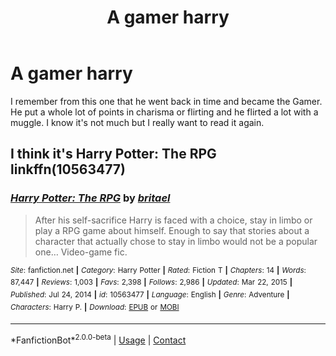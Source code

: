#+TITLE: A gamer harry

* A gamer harry
:PROPERTIES:
:Author: Sh0ckWav3_
:Score: 10
:DateUnix: 1610610695.0
:DateShort: 2021-Jan-14
:FlairText: What's That Fic?
:END:
I remember from this one that he went back in time and became the Gamer. He put a whole lot of points in charisma or flirting and he flirted a lot with a muggle. I know it's not much but I really want to read it again.


** I think it's Harry Potter: The RPG\\
linkffn(10563477)
:PROPERTIES:
:Author: Mughilan128
:Score: 2
:DateUnix: 1610615086.0
:DateShort: 2021-Jan-14
:END:

*** [[https://www.fanfiction.net/s/10563477/1/][*/Harry Potter: The RPG/*]] by [[https://www.fanfiction.net/u/1648801/britael][/britael/]]

#+begin_quote
  After his self-sacrifice Harry is faced with a choice, stay in limbo or play a RPG game about himself. Enough to say that stories about a character that actually chose to stay in limbo would not be a popular one... Video-game fic.
#+end_quote

^{/Site/:} ^{fanfiction.net} ^{*|*} ^{/Category/:} ^{Harry} ^{Potter} ^{*|*} ^{/Rated/:} ^{Fiction} ^{T} ^{*|*} ^{/Chapters/:} ^{14} ^{*|*} ^{/Words/:} ^{87,447} ^{*|*} ^{/Reviews/:} ^{1,003} ^{*|*} ^{/Favs/:} ^{2,398} ^{*|*} ^{/Follows/:} ^{2,986} ^{*|*} ^{/Updated/:} ^{Mar} ^{22,} ^{2015} ^{*|*} ^{/Published/:} ^{Jul} ^{24,} ^{2014} ^{*|*} ^{/id/:} ^{10563477} ^{*|*} ^{/Language/:} ^{English} ^{*|*} ^{/Genre/:} ^{Adventure} ^{*|*} ^{/Characters/:} ^{Harry} ^{P.} ^{*|*} ^{/Download/:} ^{[[http://www.ff2ebook.com/old/ffn-bot/index.php?id=10563477&source=ff&filetype=epub][EPUB]]} ^{or} ^{[[http://www.ff2ebook.com/old/ffn-bot/index.php?id=10563477&source=ff&filetype=mobi][MOBI]]}

--------------

*FanfictionBot*^{2.0.0-beta} | [[https://github.com/FanfictionBot/reddit-ffn-bot/wiki/Usage][Usage]] | [[https://www.reddit.com/message/compose?to=tusing][Contact]]
:PROPERTIES:
:Author: FanfictionBot
:Score: 2
:DateUnix: 1610615105.0
:DateShort: 2021-Jan-14
:END:
